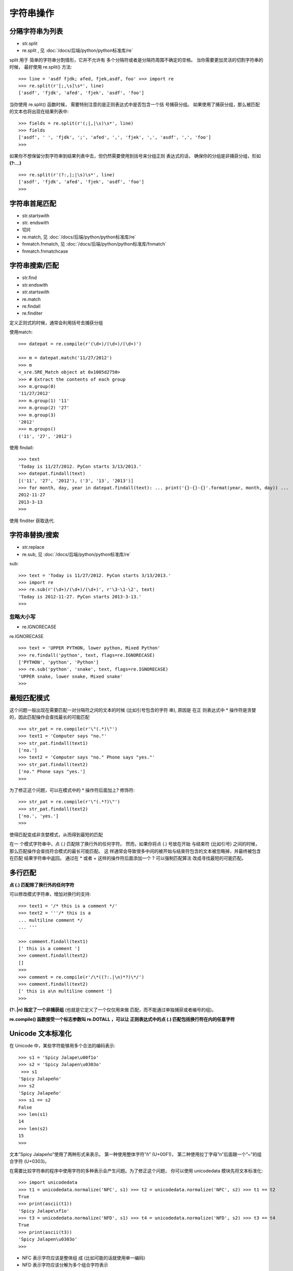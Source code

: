=================
字符串操作
=================


.. post:: 2023-02-20 22:06:49
  :tags: python, cookbook
  :category: 后端
  :author: YanQue
  :location: CD
  :language: zh-cn


分隔字符串为列表
=================

- str.split
- re.split , 见 :doc:`/docs/后端/python/python标准库/re`

split 用于 简单的字符串分割情形，它并不允许有 多个分隔符或者是分隔符周围不确定的空格。
当你需要更加灵活的切割字符串的时候， 最好使用 re.split() 方法::

  >>> line = 'asdf fjdk; afed, fjek,asdf, foo' >>> import re
  >>> re.split(r'[;,\s]\s*', line)
  ['asdf', 'fjdk', 'afed', 'fjek', 'asdf', 'foo']

当你使用 re.split() 函数时候，
需要特别注意的是正则表达式中是否包含一个括 号捕获分组。
如果使用了捕获分组，那么被匹配的文本也将出现在结果列表中::

  >>> fields = re.split(r'(;|,|\s)\s*', line)
  >>> fields
  ['asdf', ' ', 'fjdk', ';', 'afed', ',', 'fjek', ',', 'asdf', ',', 'foo']
  >>>

如果你不想保留分割字符串到结果列表中去，但仍然需要使用到括号来分组正则 表达式的话，
确保你的分组是非捕获分组，形如 **(?:...)** ::

  >>> re.split(r'(?:,|;|\s)\s*', line)
  ['asdf', 'fjdk', 'afed', 'fjek', 'asdf', 'foo']
  >>>

字符串首尾匹配
=================

- str.startswith
- str. endswith
- 切片
- re.match, 见 :doc:`/docs/后端/python/python标准库/re`
- fnmatch.fnmatch, 见 :doc:`/docs/后端/python/python标准库/fnmatch`
- fnmatch.fnmatchcase

字符串搜索/匹配
=================

- str.find
- str.endswith
- str.startswith
- re.match
- re.findall
- re.finditer

定义正则式的时候，通常会利用括号去捕获分组

使用match::

  >>> datepat = re.compile(r'(\d+)/(\d+)/(\d+)')

  >>> m = datepat.match('11/27/2012')
  >>> m
  <_sre.SRE_Match object at 0x1005d2750>
  >>> # Extract the contents of each group
  >>> m.group(0)
  '11/27/2012'
  >>> m.group(1) '11'
  >>> m.group(2) '27'
  >>> m.group(3)
  '2012'
  >>> m.groups()
  ('11', '27', '2012')

使用 findall::

  >>> text
  'Today is 11/27/2012. PyCon starts 3/13/2013.'
  >>> datepat.findall(text)
  [('11', '27', '2012'), ('3', '13', '2013')]
  >>> for month, day, year in datepat.findall(text): ... print('{}-{}-{}'.format(year, month, day)) ...
  2012-11-27
  2013-3-13
  >>>

使用 finditer 获取迭代.

字符串替换/搜索
=================

- str.replace
- re.sub, 见 :doc:`/docs/后端/python/python标准库/re`


sub::

  >>> text = 'Today is 11/27/2012. PyCon starts 3/13/2013.'
  >>> import re
  >>> re.sub(r'(\d+)/(\d+)/(\d+)', r'\3-\1-\2', text)
  'Today is 2012-11-27. PyCon starts 2013-3-13.'
  >>>

忽略大小写
-----------------

- re.IGNORECASE

re.IGNORECASE ::

  >>> text = 'UPPER PYTHON, lower python, Mixed Python'
  >>> re.findall('python', text, flags=re.IGNORECASE)
  ['PYTHON', 'python', 'Python']
  >>> re.sub('python', 'snake', text, flags=re.IGNORECASE)
  'UPPER snake, lower snake, Mixed snake'
  >>>

最短匹配模式
=================


这个问题一般出现在需要匹配一对分隔符之间的文本的时候 (比如引号包含的字符 串),
原因是 在正 则表达式中 * 操作符是贪婪的，因此匹配操作会查找最长的可能匹配 ::

  >>> str_pat = re.compile(r'\"(.*)\"')
  >>> text1 = 'Computer says "no."'
  >>> str_pat.findall(text1)
  ['no.']
  >>> text2 = 'Computer says "no." Phone says "yes."'
  >>> str_pat.findall(text2)
  ['no." Phone says "yes.']
  >>>

为了修正这个问题，可以在模式中的 * 操作符后面加上? 修饰符::

  >>> str_pat = re.compile(r'\"(.*?)\"')
  >>> str_pat.findall(text2)
  ['no.', 'yes.']
  >>>

使得匹配变成非贪婪模式，从而得到最短的匹配


在一 个模式字符串中，点 (.) 匹配除了换行外的任何字符。
然而，如果你将点 (.) 号放在开始 与结束符 (比如引号) 之间的时候，那么匹配操作会查找符合模式的最长可能匹配。
这 样通常会导致很多中间的被开始与结束符包含的文本被忽略掉，并最终被包含在匹配 结果字符串中返回。
通过在 * 或者 + 这样的操作符后面添加一个 ? 可以强制匹配算法 改成寻找最短的可能匹配。

多行匹配
=================

**点 (.) 匹配除了换行外的任何字符**

可以修改模式字符串，增加对换行的支持::

  >>> text1 = '/* this is a comment */'
  >>> text2 = '''/* this is a
  ... multiline comment */
  ... '''

  >>> comment.findall(text1)
  [' this is a comment ']
  >>> comment.findall(text2)
  []
  >>>
  >>> comment = re.compile(r'/\*((?:.|\n)*?)\*/')
  >>> comment.findall(text2)
  [' this is a\n multiline comment ']
  >>>

**(?:.|\n) 指定了一个非捕获组** (也就是它定义了一个仅仅用来做 匹配，而不能通过单独捕获或者编号的组)。

**re.compile() 函数接受一个标志参数叫 re.DOTALL ，可以让 正则表达式中的点 (.) 匹配包括换行符在内的任意字符**

Unicode 文本标准化
==================================

在 Unicode 中，某些字符能够用多个合法的编码表示::

  >>> s1 = 'Spicy Jalape\u00f1o'
  >>> s2 = 'Spicy Jalapen\u0303o'
   >>> s1
  'Spicy Jalapeño'
  >>> s2
  'Spicy Jalapeño'
  >>> s1 == s2
  False
  >>> len(s1)
  14
  >>> len(s2)
  15
  >>>

文本”Spicy Jalapeño”使用了两种形式来表示。
第一种使用整体字符”ñ” (U+00F1)，
第二种使用拉丁字母”n”后面跟一个”~”的组合字符 (U+0303)。

在需要比较字符串的程序中使用字符的多种表示会产生问题。为了修正这个问题， 你可以使用 unicodedata 模块先将文本标准化::

  >>> import unicodedata
  >>> t1 = unicodedata.normalize('NFC', s1) >>> t2 = unicodedata.normalize('NFC', s2) >>> t1 == t2
  True
  >>> print(ascii(t1))
  'Spicy Jalape\xf1o'
  >>> t3 = unicodedata.normalize('NFD', s1) >>> t4 = unicodedata.normalize('NFD', s2) >>> t3 == t4
  True
  >>> print(ascii(t3))
  'Spicy Jalapen\u0303o'
  >>>

- NFC 表示字符应该是整体组 成 (比如可能的话就使用单一编码)
- NFD 表示字符应该分解为多个组合字符表示

同样支持扩展的标准化形式 NFKC 和 NFKD，它们在处理某些字符的时 候增加了额外的兼容特性。比如::

  >>> s = '\ufb01' # A single character >>> s
  ''
  >>> unicodedata.normalize('NFD', s) ''
  # Notice how the combined letters are broken apart here
  >>> unicodedata.normalize('NFKD', s) 'fi'
  >>> unicodedata.normalize('NFKC', s) 'fi'
  >>>

**标准化对于任何需要以一致的方式处理 Unicode 文本的程序都是非常重要的**,
当 处理来自用户输入的字符串而你很难去控制编码的时候尤其如此。

在清理和过滤文本的时候字符的标准化也是很重要的。
比如，假设你想清除掉一些 文本上面的变音符的时候 (可能是为了搜索和匹配)::

  >>> t1 = unicodedata.normalize('NFD', s1)
  >>> ''.join(c for c in t1 if not unicodedata.combining(c)) 'Spicy Jalapeno'
  >>>

combining() 函数可以测试一个字符是否为和音字符

和音字符, 不知道为什书上这么定义, 实际就是是否为规范的数字字符:

- 为规范数字字符返回数字
- 否则返回0

正则使用 Unicode
=================

用于 **使用正则表达式处理文本，但是关注的是 Unicode 字符处理**

默认情况下 re 模块已经对一些 Unicode 字符类有了基本的支持。
比如，``\\d`` 可表示匹配任意的 unicode 数字字符::

  >>> import re
  >>> num = re.compile('\d+')
  >>> # ASCII digits
  >>> num.match('123')
  <_sre.SRE_Match object at 0x1007d9ed0>
  >>> # Arabic digits
  >>> num.match('\u0661\u0662\u0663')
  <_sre.SRE_Match object at 0x101234030>
  >>>

匹配几个不同阿拉伯编码页 面中所有字符::

  >>> arabic = re.compile('[\u0600-\u06ff\u0750-\u077f\u08a0-\u08ff]+')
  >>>

当执行匹配和搜索操作的时候，最好是先标准化并且清理所有文本为标准化格式.
但是同样也应该注意一些特殊情况，比如在忽略大小写匹配和大小写 转换时的行为::

  >>> pat = re.compile('stra\u00dfe', re.IGNORECASE)
  >>> s = 'straße'
  >>> pat.match(s) # Matches
  <_sre.SRE_Match object at 0x10069d370>
  >>> pat.match(s.upper()) # Doesn't match
  >>> s.upper() # Case folds
  'STRASSE'
  >>>

混合使用 Unicode 和正则表达式通常会让你抓狂。
如果你真的打算这样做的话，最 好考虑下安装第三方正则式库，
它们会为 Unicode 的大小写转换和其他大量有趣特性 提供全面的支持，包括模糊匹配。

删除字符串中字符
=================

去掉文本字符串开头，结尾或者中间不想要的字符，比如空白

- str.strip 删除开始或结尾的字符
- str.lstrip 从左执行删除
- str.rstrip 从右执行删除
- str.replace 字符串替换
- re.sub 字符串正则替换

清理文本字符串
=================

除了上面的, 还有

- str.translate 自定义替换

例如::

  >>> s = 'pýtĥöñ\fis\tawesome\r\n'
  >>> s
  'pýtĥöñ\x0cis\tawesome\r\n'
  >>>

第一步是清理空白字符, 空白字符 ``\t`` 和 ``\f`` 已经被重新映射到一个空格。
回车字符 ``\r`` 直 接被删除。::

  >>> remap = {
  ... ord('\t') : ' ',
  ... ord('\f') : ' ',
  ... ord('\r') : None # Deleted ... }
  >>> a = s.translate(remap)
  >>> a
  'pýtĥöñ is awesome\n'
  >>>

使用 dict.fromkeys() 方法构造一个字典，每个 Unicode 和音 符作为键，对应的值全部为 None 。

然后使用 unicodedata.normalize() 将原始输入标准化为分解形式字符。
然后再 调用 translate 函数删除所有重音符::

  >>> import unicodedata
  >>> import sys
  >>> cmb_chrs = dict.fromkeys(c for c in range(sys.maxunicode)
  ... if unicodedata.combining(chr(c)))
  ...
  >>> b = unicodedata.normalize('NFD', a)
  >>> b
  'pýtĥöñ is awesome\n'
  >>> b.translate(cmb_chrs)
  'python is awesome\n'
  >>>

同样的技术也可以被用来删除其他类型的字符 (比如控制字符等)。

另一种清理文本的技术涉及到 I/O 解码与编码函数。
这里的思路是先对文本做一 些初步的清理，然后再结合 encode() 或者 decode() 操作来清除或修改它::

  >>> a
  'pýtĥöñ is awesome\n'
  >>> b = unicodedata.normalize('NFD', a)
  >>> b.encode('ascii', 'ignore').decode('ascii')
  'python is awesome\n'
  >>>

这里的标准化操作将原来的文本分解为单独的和音符。
接下来的 ASCII 编码/解码 只是简单的一下子丢弃掉那些字符。
当然，这种方法仅仅只在最后的目标就是获取到文 本对应 ACSII 表示的时候生效。

文本字符清理一个最主要的问题应该是运行的性能。
一般来讲，代码越简单运行越 快。
对于简单的替换操作，str.replace() 方法通常是最快的，甚至在你需要多次调用 的时候.

另一方面，如果你需要执行任何复杂字符对字符的重新映射或者删除操作的话， tanslate() 方法会非常的快。

字符串对齐
=================

通过某种对齐方式来格式化字符串

- str.ljust
- str.rjust
- str.center
- format

例::

  >>> text = 'Hello World'
  >>> text.ljust(20)
  'Hello World '
  >>> text.rjust(20)
  '         Hello World'
  >>> text.center(20)
  ' Hello World '
  >>>

所有这些方法都能接受一个可选的填充字符::

  >>> text.rjust(20,'=')
  '=========Hello World'

  >>> text.center(20,'*')
  '****Hello World*****'
  >>>

函数 format() 同样可以用来很容易的对齐字符串。你要做的就是使用 <,> 或者 ^ 字符后面紧跟一个指定的宽度::

  >>> format(text, '>20')
  ' Hello World'
  >>> format(text, '<20')
  'Hello World '
  >>> format(text, '^20')
  ' Hello World '
  >>>

如果你想指定一个非空格的填充字符，将它写到对齐字符的前面即可::

  >>> format(text, '=>20s')
  '=========Hello World'
  >>> format(text, '*^20s')
  '****Hello World*****'
  >>>

当格式化多个值的时候，这些格式代码也可以被用在 format() 方法中::

  >>> '{:>10s} {:>10s}'.format('Hello', 'World')
  ' Hello World'
  >>>

format() 函数的一个好处是它不仅适用于字符串。它可以用来格式化任何值，使 得它非常的通用。比如，你可以用它来格式化数字::

  >>> x = 1.2345
  >>> format(x, '>10')
  ' 1.2345'
  >>> format(x, '^10.2f') ' 1.23 '
  >>>

在老的代码中，你经常会看到被用来格式化文本的 % 操作符。比如::

  >>> '%-20s' % text
  'Hello World '
  >>> '%20s' % text
  ' Hello World'
  >>>

但是，在新版本代码中，你应该优先选择 format() 函数或者方法。
format() 要比 % 操作符的功能更为强大。
并且 format() 也比使用 ljust() , rjust() 或 center() 方 法更通用，因为它可以用来格式化任意对象，而不仅仅是字符串

合并/拼接字符串
=================

将几个小的字符串合并为一个大的字符

- ''.join(iter)
- str1 + str2


只是合并少数几个字符串，使用加号 (+) 通常已经足够了::

  >>> a = 'Is Chicago'
  >>> b = 'Not Chicago?'
  >>> a + ' ' + b
  'Is Chicago Not Chicago?'
  >>>

在源码中将两个字面字符串合并::

  >>> a = 'Hello' 'World'
  >>> a
  'HelloWorld'
  >>>

**使用加号 (+) 操作符去连接大量的字符串的 时候是非常低效率的，因为加号连接会引起内存复制以及垃圾回收操作**

注意别使用没必要的字符串连接::

  print(a + ':' + b + ':' + c) # Ugly
  print(':'.join([a, b, c])) # Still ugly
  print(a, b, c, sep=':') # Better

当混合使用 I/O 操作和字符串连接操作的时候，有时候需要仔细研究你的程序。比 如::

  # Version 1 (string concatenation)
  f.write(chunk1 + chunk2)

  # Version 2 (separate I/O operations)
  f.write(chunk1)
  f.write(chunk2)

如果两个字符串很小，那么第一个版本性能会更好些，因为 I/O 系统调用天生就 慢。
另外一方面，如果两个字符串很大，那么第二个版本可能会更加高效，因为它避免 了创建一个很大的临时结果并且要复制大量的内存块数据。

编写构建大量小字符串的输出代码，你最好考虑下使用生 成器函数，利用 yield 语句产生输出片段::

  def sample():
    yield 'Is'
    yield 'Chicago'
    yield 'Not'
    yield 'Chicago?'

支持直接join::

  text = ''.join(sample())

字符串中插入变量
=================

- format

使用 format::

  >>> s = '{name} has {n} messages.'
  >>> s.format(name='Guido', n=37)
  'Guido has 37 messages.'
  >>>

如果要被替换的变量能在变量域中找到，那么你可以结合使用 format_map() 和 vars() ::

  >>> name = 'Guido'
  >>> n = 37
  >>> s.format_map(vars())
  'Guido has 37 messages.'
  >>>

也适用于对象实例::

  >>> class Info:
  ... def __init__(self, name, n):
  ...     self.name = name
  ...     self.n = n
  >>> a = Info('Guido',37)
  >>> s.format_map(vars(a))
  'Guido has 37 messages.'
  >>>

format 和 format_map() 的一个缺陷就是它们并不能很好的处理变量缺失的情况::

  >>> s.format(name='Guido')
  Traceback (most recent call last):
    File "<stdin>", line 1, in <module>
  KeyError: 'n'
  >>>

一种避免这种错误的方法是另外定义一个含有 ``__missing__()`` 方法的字典对象::

  class safesub(dict):
      """ 防止 key 找不到"""

      def __missing__(self, key): return '{' + key + '}'

  >>> del n # Make sure n is undefined
  >>> s.format_map(safesub(vars()))
  'Guido has {n} messages.'
  >>>

其他方式:

% ::

  >>> name = 'Guido'
  >>> n = 37
  >>> '%(name) has %(n) messages.' % vars()
  'Guido has 37 messages.'
  >>>

字符串模版::

  >>> import string
  >>> s = string.Template('$name has $n messages.')
  >>> s.substitute(vars())
  'Guido has 37 messages.'
  >>>

format() 和 format_map() 相比较上面这些方案而已更加先进，因此应该 被优先选择。
使用 format() 方法还有一个好处就是你可以获得对字符串格式化的所有 支持 (对齐，填充，数字格式化等待)，
而这些特性是使用像模板字符串之类的方案不可 能获得的。


指定列宽格式化
=================

有一些长字符串，想以指定的列宽将它们重新格式化

-  :doc:`/docs/后端/python/python标准库/textwrap`

使用 textwrap ::

  s = "Look into my eyes, look into my eyes, the eyes, the eyes, \ the eyes, not around the eyes, don't look around the eyes, \ look into my eyes, you're under."

格式化::

  >>> import textwrap
  >>> print(textwrap.fill(s, 70))   # 每行最长 70
  >>> print(textwrap.fill(s, 40))   # 每行最长 40
  >>> print(textwrap.fill(s, 40, initial_indent=' '))

textwrap 模块对于字符串打印是非常有用的，特别是当你希望输出自动匹配终端 大小的时候。
你可以使用 os.get_terminal_size() 方法来获取终端的大小尺寸。比如::

  >>> import os
  >>> os.get_terminal_size().columns
  80
  >>>

fill() 方法接受一些其他可选参数来控制 tab，语句结尾等。参阅 :doc:`/docs/后端/python/python标准库/textwrap`

处理 html 和 xml
=================

将 HTML 或者 XML 实体如 &entity; 或 &#code; 替换为对应的文本。再者， 你需要转换文本中特定的字符 (比如 <, >, 或 &)

可以使用 :doc:`/docs/后端/python/python标准库/html`

在生成 HTML 或者 XML 文本的时候，如果正确的转换特殊标记字符是一个很容 易被忽视的细节。
特别是当你使用 print() 函数或者其他字符串格式化来产生输出的 时候。
使用像 html.escape() 的工具函数可以很容易的解决这类问题。

如果你想以其他方式处理文本，还有一些其他的工具函数比如 xml.sax.saxutils. unescapge() 可以帮助你。
然而，你应该先调研清楚怎样使用一个合适的解析器。
比 如，如果你在处理 HTML 或 XML 文本，
使用某个解析模块比如 html.parse 或 xml. etree.ElementTree 已经帮你自动处理了相关的替换细节。

字符串令牌解析
=================

假如你有下面这样一个文本字符串::

  text = 'foo = 23 + 42 * 10'

为了令牌化字符串，你不仅需要匹配模式，还得指定模式的类型. 例::

  tokens = [('NAME', 'foo'), ('EQ','='), ('NUM', '23'), ('PLUS','+'),
            ('NUM', '42'), ('TIMES', '*'), ('NUM', '10')]

利用命名捕获组的正则表达式来定 义所有可能的令牌，包括空格::

  import re
  NAME = r'(?P<NAME>[a-zA-Z_][a-zA-Z_0-9]*)' NUM = r'(?P<NUM>\d+)'
  PLUS = r'(?P<PLUS>\+)'
  TIMES = r'(?P<TIMES>\*)'
  EQ = r'(?P<EQ>=)'
  WS = r'(?P<WS>\s+)'
  master_pat = re.compile('|'.join([NAME, NUM, PLUS, TIMES, EQ, WS]))

?P<TOKENNAME> 用于给一个模式命名，供后面使用

使用 scanner() ::

  >>> scanner = master_pat.scanner('foo = 42')
  >>> scanner.match()
  <_sre.SRE_Match object at 0x100677738>
  >>> _.lastgroup, _.group()
  ('NAME', 'foo')

